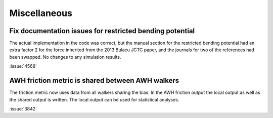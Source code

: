 Miscellaneous
^^^^^^^^^^^^^

.. Note to developers!
   Please use """"""" to underline the individual entries for fixed issues in the subfolders,
   otherwise the formatting on the webpage is messed up.
   Also, please use the syntax :issue:`number` to reference issues on GitLab, without
   a space between the colon and number!

Fix documentation issues for restricted bending potential 
""""""""""""""""""""""""""""""""""""""""""""""""""""""""""

The actual implementation in the code was correct, but the
manual section for the restricted bending potential had an
extra factor 2 for the force inherited from the 2013
Bulacu JCTC paper, and the journals for two of the references
had been swapped. No changes to any simulation results.

:issue:`4568`

AWH friction metric is shared between AWH walkers
"""""""""""""""""""""""""""""""""""""""""""""""""

The friction metric now uses data from all walkers sharing
the bias. In the AWH friction output the local output as well
as the shared output is written. The local output can be used
for statistical analyses.

:issue:`3842`
